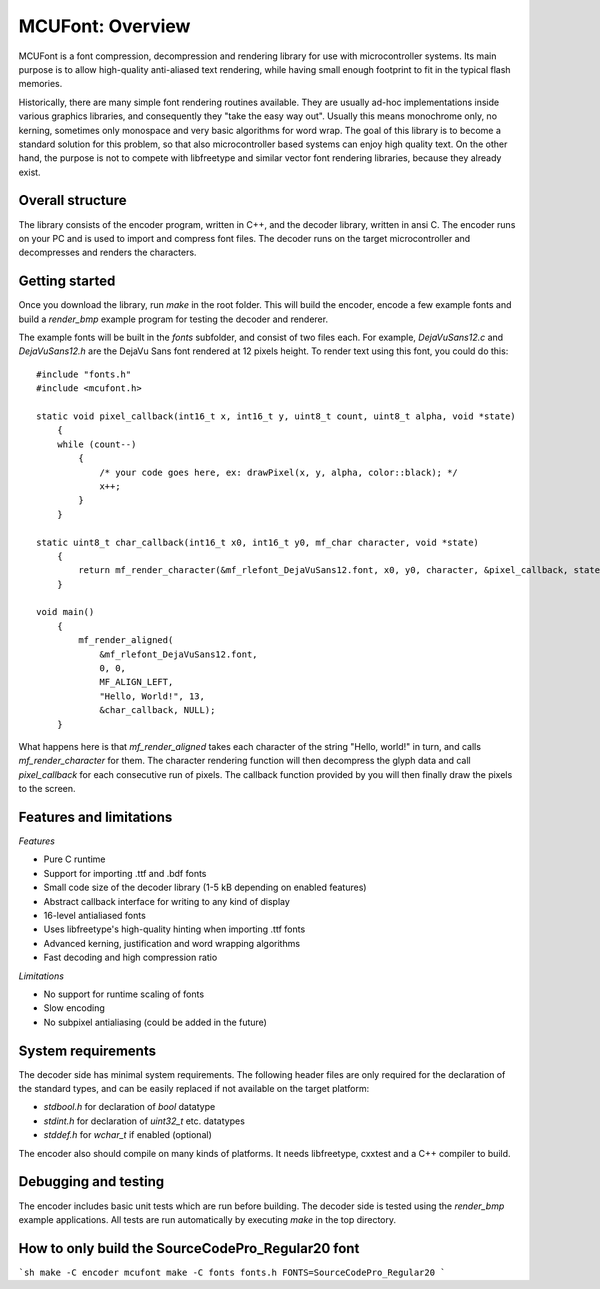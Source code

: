 =================
MCUFont: Overview
=================

.. include :: menu.rst

MCUFont is a font compression, decompression and rendering library for use with
microcontroller systems. Its main purpose is to allow high-quality anti-aliased
text rendering, while having small enough footprint to fit in the typical flash
memories.

Historically, there are many simple font rendering routines available. They are
usually ad-hoc implementations inside various graphics libraries, and
consequently they "take the easy way out". Usually this means monochrome only,
no kerning, sometimes only monospace and very basic algorithms for word wrap.
The goal of this library is to become a standard solution for this problem, so
that also microcontroller based systems can enjoy high quality text. On the
other hand, the purpose is not to compete with libfreetype and similar vector
font rendering libraries, because they already exist.


Overall structure
=================
The library consists of the encoder program, written in C++, and the decoder
library, written in ansi C. The encoder runs on your PC and is used to import
and compress font files. The decoder runs on the target microcontroller and
decompresses and renders the characters.


Getting started
===============
Once you download the library, run *make* in the root folder. This will build
the encoder, encode a few example fonts and build a *render_bmp* example
program for testing the decoder and renderer.

The example fonts will be built in the *fonts* subfolder, and consist of two
files each. For example, *DejaVuSans12.c* and *DejaVuSans12.h* are the
DejaVu Sans font rendered at 12 pixels height. To render text using this
font, you could do this::

    #include "fonts.h"
    #include <mcufont.h>

    static void pixel_callback(int16_t x, int16_t y, uint8_t count, uint8_t alpha, void *state)
        {
        while (count--)
            {
                /* your code goes here, ex: drawPixel(x, y, alpha, color::black); */
                x++;
            }
        }

    static uint8_t char_callback(int16_t x0, int16_t y0, mf_char character, void *state)
        {
            return mf_render_character(&mf_rlefont_DejaVuSans12.font, x0, y0, character, &pixel_callback, state);
        }

    void main()
        {
            mf_render_aligned(
                &mf_rlefont_DejaVuSans12.font,
                0, 0,
                MF_ALIGN_LEFT,
                "Hello, World!", 13,
                &char_callback, NULL);
        }


What happens here is that *mf_render_aligned* takes each character of the
string "Hello, world!" in turn, and calls *mf_render_character* for them.
The character rendering function will then decompress the glyph data and call
*pixel_callback* for each consecutive run of pixels. The callback function
provided by you will then finally draw the pixels to the screen.


Features and limitations
========================
*Features*

- Pure C runtime
- Support for importing .ttf and .bdf fonts
- Small code size of the decoder library (1-5 kB depending on enabled features)
- Abstract callback interface for writing to any kind of display
- 16-level antialiased fonts
- Uses libfreetype's high-quality hinting when importing .ttf fonts
- Advanced kerning, justification and word wrapping algorithms
- Fast decoding and high compression ratio

*Limitations*

- No support for runtime scaling of fonts
- Slow encoding
- No subpixel antialiasing (could be added in the future)


System requirements
===================
The decoder side has minimal system requirements. The following header files
are only required for the declaration of the standard types, and can be easily
replaced if not available on the target platform:

- *stdbool.h* for declaration of *bool* datatype
- *stdint.h* for declaration of *uint32_t* etc. datatypes
- *stddef.h* for *wchar_t* if enabled (optional)

The encoder also should compile on many kinds of platforms. It needs
libfreetype, cxxtest and a C++ compiler to build.


Debugging and testing
=====================
The encoder includes basic unit tests which are run before building. The
decoder side is tested using the *render_bmp* example applications. All tests
are run automatically by executing *make* in the top directory.

How to only build the SourceCodePro_Regular20 font
==================================================
```sh
make -C encoder mcufont
make -C fonts fonts.h FONTS=SourceCodePro_Regular20
```
